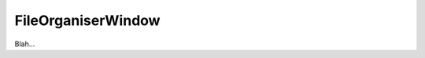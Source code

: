 .. _plugins_organisation_fileOrganiserWindow:

=====================
 FileOrganiserWindow
=====================

Blah...
